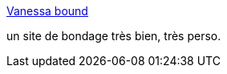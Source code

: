:jbake-type: post
:jbake-status: published
:jbake-title: Vanessa bound
:jbake-tags: adult,bondage,sexe,gallerie,_mois_juin,_année_2006
:jbake-date: 2006-06-24
:jbake-depth: ../
:jbake-uri: shaarli/1151151115000.adoc
:jbake-source: https://nicolas-delsaux.hd.free.fr/Shaarli?searchterm=http%3A%2F%2Fwww.vanessabound.com%2F&searchtags=adult+bondage+sexe+gallerie+_mois_juin+_ann%C3%A9e_2006
:jbake-style: shaarli

http://www.vanessabound.com/[Vanessa bound]

un site de bondage très bien, très perso.
